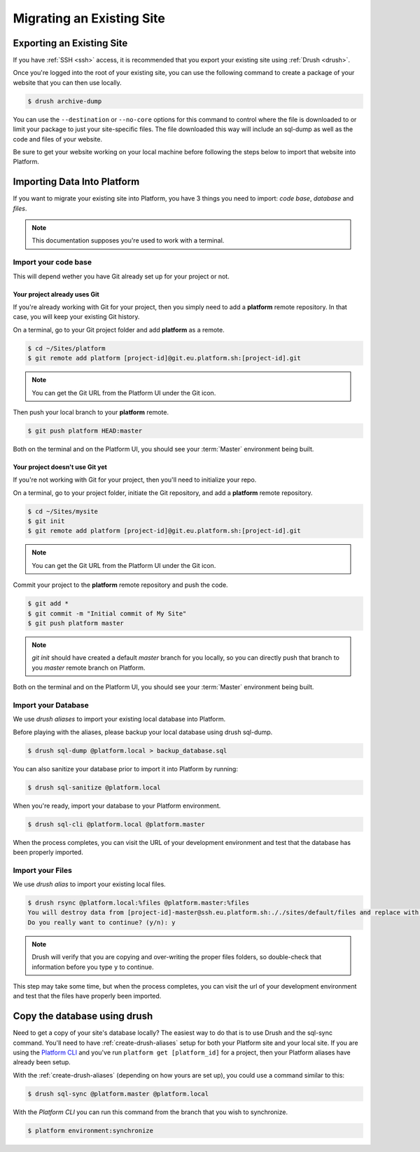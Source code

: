 Migrating an Existing Site
==========================

Exporting an Existing Site
--------------------------

If you have :ref:`SSH <ssh>` access, it is recommended that you export your existing site using :ref:`Drush <drush>`.

Once you're logged into the root of your existing site, you can use the following command to create a package of your website that you can then use locally.

.. code-block:: console

  $ drush archive-dump

You can use the ``--destination`` or ``--no-core`` options for this command to control where the file is downloaded to or limit your package to just your site-specific files. The file downloaded this way will include an sql-dump as well as the code and files of your website.

Be sure to get your website working on your local machine before following the steps below to import that website into Platform.

Importing Data Into Platform
----------------------------

If you want to migrate your existing site into Platform, you have 3 things you need to import: *code base*, *database* and *files*.

.. note:: This documentation supposes you're used to work with a terminal.

Import your code base
^^^^^^^^^^^^^^^^^^^^^

This will depend wether you have Git already set up for your project or not.

Your project already uses Git
*****************************

If you're already working with Git for your project, then you simply need to add a **platform** remote repository. In that case, you will keep your existing Git history.

On a terminal, go to your Git project folder and add **platform** as a remote.

.. code-block:: console

   $ cd ~/Sites/platform
   $ git remote add platform [project-id]@git.eu.platform.sh:[project-id].git

.. note:: You can get the Git URL from the Platform UI under the Git icon.

Then push your local branch to your **platform** remote.

.. code-block:: console

   $ git push platform HEAD:master

Both on the terminal and on the Platform UI, you should see your :term:`Master` environment being built.

Your project doesn't use Git yet
********************************

If you're not working with Git for your project, then you'll need to initialize your repo.

On a terminal, go to your project folder, initiate the Git repository, and add a **platform** remote repository.

.. code-block:: console

   $ cd ~/Sites/mysite
   $ git init
   $ git remote add platform [project-id]@git.eu.platform.sh:[project-id].git

.. note:: You can get the Git URL from the Platform UI under the Git icon.

Commit your project to the **platform** remote repository and push the code.

.. code-block:: console

   $ git add *
   $ git commit -m "Initial commit of My Site"
   $ git push platform master

.. note:: *git init* should have created a default *master* branch for you locally, so you can directly push that branch to you *master* remote branch on Platform.

Both on the terminal and on the Platform UI, you should see your :term:`Master` environment being built.

Import your Database
^^^^^^^^^^^^^^^^^^^^

We use *drush aliases* to import your existing local database into Platform.

Before playing with the aliases, please backup your local database using drush sql-dump.

.. code-block:: console

   $ drush sql-dump @platform.local > backup_database.sql

You can also sanitize your database prior to import it into Platform by running:

.. code-block:: console

   $ drush sql-sanitize @platform.local

When you're ready, import your database to your Platform environment.

.. code-block:: console

   $ drush sql-cli @platform.local @platform.master

When the process completes, you can visit the URL of your development environment and test that the database has been properly imported.

Import your Files
^^^^^^^^^^^^^^^^^

We use *drush alias* to import your existing local files.

.. code-block:: console

   $ drush rsync @platform.local:%files @platform.master:%files
   You will destroy data from [project-id]-master@ssh.eu.platform.sh:././sites/default/files and replace with data from ~/Sites/platform/sites/default/files/
   Do you really want to continue? (y/n): y

.. note:: Drush will verify that you are copying and over-writing the proper files folders, so double-check that information before you type ``y`` to continue.

This step may take some time, but when the process completes, you can visit the url of your development environment and test that the files have properly been imported.


Copy the database using drush
-----------------------------

Need to get a copy of your site's database locally? The easiest way to do that is to use Drush and the sql-sync command. You'll need to have :ref:`create-drush-aliases` setup for both your Platform site and your local site. If you are using the `Platform CLI <https://github.com/commerceguys/platform-cli>`_ and you've run ``platform get [platform_id]`` for a project, then your Platform aliases have already been setup.

With the :ref:`create-drush-aliases` (depending on how yours are set up), you could use a command similar to this:

.. code-block:: console

   $ drush sql-sync @platform.master @platform.local

With the *Platform CLI* you can run this command from the branch that you wish to synchronize.

.. code-block:: console

  $ platform environment:synchronize

.. seealso::
  * :ref:`Drush <drush>`
  * :ref:`create-drush-aliases`
  * :ref:`cli`
